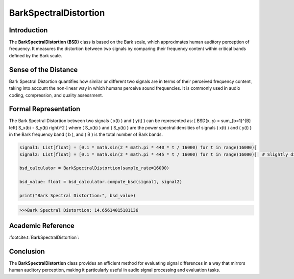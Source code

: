 BarkSpectralDistortion
======================

Introduction
------------
The **BarkSpectralDistortion (BSD)** class is based on the Bark scale, which approximates human auditory perception of frequency. It measures the distortion between two signals by comparing their frequency content within critical bands defined by the Bark scale.

Sense of the Distance
---------------------
Bark Spectral Distortion quantifies how similar or different two signals are in terms of their perceived frequency content, taking into account the non-linear way in which humans perceive sound frequencies. It is commonly used in audio coding, compression, and quality assessment.

Formal Representation
----------------------
The Bark Spectral Distortion between two signals \( x(t) \) and \( y(t) \) can be represented as:
\[
BSD(x, y) = \sum_{b=1}^{B} \left( S_x(b) - S_y(b) \right)^2
\]
where \( S_x(b) \) and \( S_y(b) \) are the power spectral densities of signals \( x(t) \) and \( y(t) \) in the Bark frequency band \( b \), and \( B \) is the total number of Bark bands.

.. code-block:: python


  signal1: List[float] = [0.1 * math.sin(2 * math.pi * 440 * t / 16000) for t in range(16000)]
  signal2: List[float] = [0.1 * math.sin(2 * math.pi * 445 * t / 16000) for t in range(16000)]  # Slightly different frequency

  bsd_calculator = BarkSpectralDistortion(sample_rate=16000)

  bsd_value: float = bsd_calculator.compute_bsd(signal1, signal2)

  print("Bark Spectral Distortion:", bsd_value)

.. code-block:: bash

  >>>Bark Spectral Distortion: 14.65614015181136


Academic Reference
------------------


:footcite:t:`BarkSpectralDistortion`:

.. footbibliography::

Conclusion
----------
The **BarkSpectralDistortion** class provides an efficient method for evaluating signal differences in a way that mirrors human auditory perception, making it particularly useful in audio signal processing and evaluation tasks.
